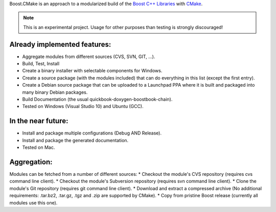 Boost.CMake is an approach to a modularized build of the `Boost C++ Libraries <http://www.boost.org/>`_ with `CMake <http://cmake.org/>`_.

.. note:: This is an experimental project. Usage for other purposes than testing is strongly discouraged!

Already implemented features:
--------------------------------------------
* Aggregate modules from different sources (CVS, SVN, GIT, ...).
* Build, Test, Install
* Create a binary installer with selectable components for Windows.
* Create a source package (with the modules included) that can do everything in this list (except the first entry).
* Create a Debian source package that can be uploaded to a Launchpad PPA where it is built and packaged into many binary Debian packages.
* Build Documentation (the usual quickbook-doxygen-boostbook-chain).
* Tested on Windows (Visual Studio 10) and Ubuntu (GCC).

In the near future:
-------------------------
* Install and package multiple configurations (Debug AND Release).
* Install and package the generated documentation.
* Tested on Mac.

Aggregation:
------------------
Modules can be fetched from a number of different sources:
* Checkout the module's CVS repository (requires cvs command line client).
* Checkout the module's Subversion repository (requires svn command line client).
* Clone the module's Git repository (requires git command line client).
* Download and extract a compressed archive (No additional requirements: .tar.bz2, .tar.gz, .tgz and .zip are supported by CMake).
* Copy from pristine Boost release (currently all modules use this one).
